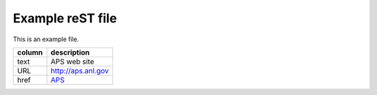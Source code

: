 
=================
Example reST file
=================

This is an example file.

======  ========================
column  description
======  ========================
text    APS web site
URL     http://aps.anl.gov
href    `APS <http://aps.anl.gov>`_
======  ========================

